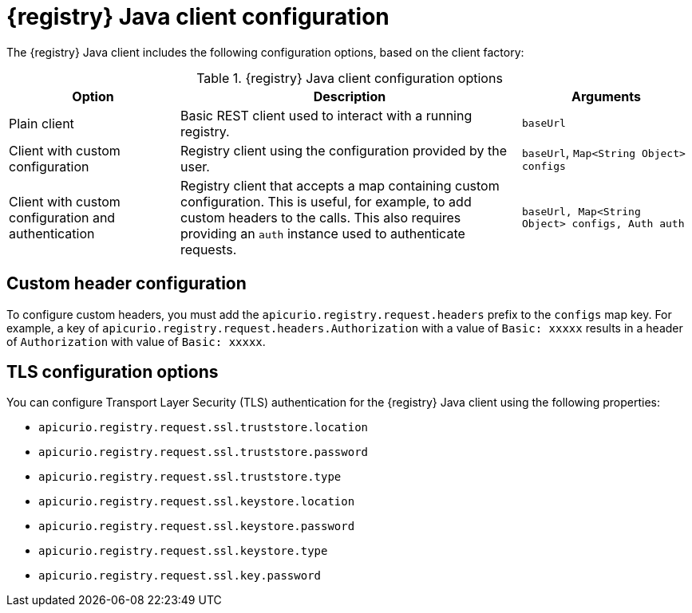 // Metadata created by nebel
// ParentAssemblies: assemblies/getting-started/assembly-using-the-registry-client.adoc

[id="registry-client-config_{context}"]
= {registry} Java client configuration

[role="_abstract"]
The {registry} Java client includes the following configuration options, based on the client factory:

.{registry} Java client configuration options
[%header,cols="1,2,1"]
|===
|Option
|Description
|Arguments
|Plain client
|Basic REST client used to interact with a running registry.
|`baseUrl`
|Client with custom configuration
|Registry client using the configuration provided by the user. 
|`baseUrl`, `Map<String Object> configs`
|Client with custom configuration and authentication
| Registry client that accepts a map containing custom configuration. This is useful, for example, to add custom headers to the calls. This also requires providing an `auth` instance used to authenticate requests.
|`baseUrl, Map<String Object> configs, Auth auth`
|===

[discrete]
== Custom header configuration
To configure custom headers, you must add the `apicurio.registry.request.headers` prefix to the `configs` map key. For example, a key of `apicurio.registry.request.headers.Authorization` with a value of `Basic: xxxxx` results in a header of `Authorization` with value of `Basic: xxxxx`.

[discrete]
== TLS configuration options
You can configure Transport Layer Security (TLS) authentication for the {registry} Java client using the following properties:

* `apicurio.registry.request.ssl.truststore.location`
* `apicurio.registry.request.ssl.truststore.password`
* `apicurio.registry.request.ssl.truststore.type`
* `apicurio.registry.request.ssl.keystore.location`
* `apicurio.registry.request.ssl.keystore.password`
* `apicurio.registry.request.ssl.keystore.type`
* `apicurio.registry.request.ssl.key.password`
